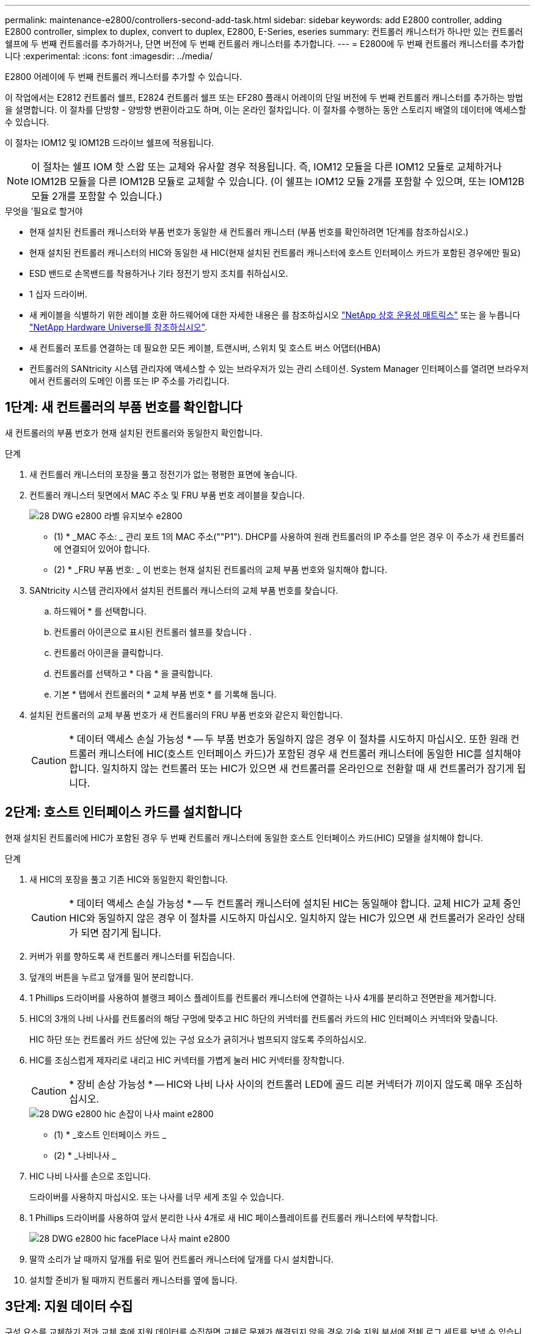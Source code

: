 ---
permalink: maintenance-e2800/controllers-second-add-task.html 
sidebar: sidebar 
keywords: add E2800 controller, adding E2800 controller, simplex to duplex, convert to duplex, E2800, E-Series, eseries 
summary: 컨트롤러 캐니스터가 하나만 있는 컨트롤러 쉘프에 두 번째 컨트롤러를 추가하거나, 단면 버전에 두 번째 컨트롤러 캐니스터를 추가합니다. 
---
= E2800에 두 번째 컨트롤러 캐니스터를 추가합니다
:experimental: 
:icons: font
:imagesdir: ../media/


[role="lead"]
E2800 어레이에 두 번째 컨트롤러 캐니스터를 추가할 수 있습니다.

이 작업에서는 E2812 컨트롤러 쉘프, E2824 컨트롤러 쉘프 또는 EF280 플래시 어레이의 단일 버전에 두 번째 컨트롤러 캐니스터를 추가하는 방법을 설명합니다. 이 절차를 단방향 - 양방향 변환이라고도 하며, 이는 온라인 절차입니다. 이 절차를 수행하는 동안 스토리지 배열의 데이터에 액세스할 수 있습니다.

이 절차는 IOM12 및 IOM12B 드라이브 쉘프에 적용됩니다.


NOTE: 이 절차는 쉘프 IOM 핫 스왑 또는 교체와 유사할 경우 적용됩니다. 즉, IOM12 모듈을 다른 IOM12 모듈로 교체하거나 IOM12B 모듈을 다른 IOM12B 모듈로 교체할 수 있습니다. (이 쉘프는 IOM12 모듈 2개를 포함할 수 있으며, 또는 IOM12B 모듈 2개를 포함할 수 있습니다.)

.무엇을 &#8217;필요로 할거야
* 현재 설치된 컨트롤러 캐니스터와 부품 번호가 동일한 새 컨트롤러 캐니스터 (부품 번호를 확인하려면 1단계를 참조하십시오.)
* 현재 설치된 컨트롤러 캐니스터의 HIC와 동일한 새 HIC(현재 설치된 컨트롤러 캐니스터에 호스트 인터페이스 카드가 포함된 경우에만 필요)
* ESD 밴드로 손목밴드를 착용하거나 기타 정전기 방지 조치를 취하십시오.
* 1 십자 드라이버.
* 새 케이블을 식별하기 위한 레이블 호환 하드웨어에 대한 자세한 내용은 를 참조하십시오 https://mysupport.netapp.com/NOW/products/interoperability["NetApp 상호 운용성 매트릭스"^] 또는 을 누릅니다 http://hwu.netapp.com/home.aspx["NetApp Hardware Universe를 참조하십시오"^].
* 새 컨트롤러 포트를 연결하는 데 필요한 모든 케이블, 트랜시버, 스위치 및 호스트 버스 어댑터(HBA)
* 컨트롤러의 SANtricity 시스템 관리자에 액세스할 수 있는 브라우저가 있는 관리 스테이션. System Manager 인터페이스를 열려면 브라우저에서 컨트롤러의 도메인 이름 또는 IP 주소를 가리킵니다.




== 1단계: 새 컨트롤러의 부품 번호를 확인합니다

새 컨트롤러의 부품 번호가 현재 설치된 컨트롤러와 동일한지 확인합니다.

.단계
. 새 컨트롤러 캐니스터의 포장을 풀고 정전기가 없는 평평한 표면에 놓습니다.
. 컨트롤러 캐니스터 뒷면에서 MAC 주소 및 FRU 부품 번호 레이블을 찾습니다.
+
image::../media/28_dwg_e2800_labels_maint-e2800.gif[28 DWG e2800 라벨 유지보수 e2800]

+
* (1) * _MAC 주소: _ 관리 포트 1의 MAC 주소(""P1"). DHCP를 사용하여 원래 컨트롤러의 IP 주소를 얻은 경우 이 주소가 새 컨트롤러에 연결되어 있어야 합니다.

+
* (2) * _FRU 부품 번호: _ 이 번호는 현재 설치된 컨트롤러의 교체 부품 번호와 일치해야 합니다.

. SANtricity 시스템 관리자에서 설치된 컨트롤러 캐니스터의 교체 부품 번호를 찾습니다.
+
.. 하드웨어 * 를 선택합니다.
.. 컨트롤러 아이콘으로 표시된 컨트롤러 쉘프를 찾습니다 image:../media/sam1130_ss_hardware_controller_icon_maint-e2800.gif[""].
.. 컨트롤러 아이콘을 클릭합니다.
.. 컨트롤러를 선택하고 * 다음 * 을 클릭합니다.
.. 기본 * 탭에서 컨트롤러의 * 교체 부품 번호 * 를 기록해 둡니다.


. 설치된 컨트롤러의 교체 부품 번호가 새 컨트롤러의 FRU 부품 번호와 같은지 확인합니다.
+

CAUTION: * 데이터 액세스 손실 가능성 * -- 두 부품 번호가 동일하지 않은 경우 이 절차를 시도하지 마십시오. 또한 원래 컨트롤러 캐니스터에 HIC(호스트 인터페이스 카드)가 포함된 경우 새 컨트롤러 캐니스터에 동일한 HIC를 설치해야 합니다. 일치하지 않는 컨트롤러 또는 HIC가 있으면 새 컨트롤러를 온라인으로 전환할 때 새 컨트롤러가 잠기게 됩니다.





== 2단계: 호스트 인터페이스 카드를 설치합니다

현재 설치된 컨트롤러에 HIC가 포함된 경우 두 번째 컨트롤러 캐니스터에 동일한 호스트 인터페이스 카드(HIC) 모델을 설치해야 합니다.

.단계
. 새 HIC의 포장을 풀고 기존 HIC와 동일한지 확인합니다.
+

CAUTION: * 데이터 액세스 손실 가능성 * -- 두 컨트롤러 캐니스터에 설치된 HIC는 동일해야 합니다. 교체 HIC가 교체 중인 HIC와 동일하지 않은 경우 이 절차를 시도하지 마십시오. 일치하지 않는 HIC가 있으면 새 컨트롤러가 온라인 상태가 되면 잠기게 됩니다.

. 커버가 위를 향하도록 새 컨트롤러 캐니스터를 뒤집습니다.
. 덮개의 버튼을 누르고 덮개를 밀어 분리합니다.
. 1 Phillips 드라이버를 사용하여 블랭크 페이스 플레이트를 컨트롤러 캐니스터에 연결하는 나사 4개를 분리하고 전면판을 제거합니다.
. HIC의 3개의 나비 나사를 컨트롤러의 해당 구멍에 맞추고 HIC 하단의 커넥터를 컨트롤러 카드의 HIC 인터페이스 커넥터와 맞춥니다.
+
HIC 하단 또는 컨트롤러 카드 상단에 있는 구성 요소가 긁히거나 범프되지 않도록 주의하십시오.

. HIC를 조심스럽게 제자리로 내리고 HIC 커넥터를 가볍게 눌러 HIC 커넥터를 장착합니다.
+

CAUTION: * 장비 손상 가능성 * -- HIC와 나비 나사 사이의 컨트롤러 LED에 골드 리본 커넥터가 끼이지 않도록 매우 조심하십시오.

+
image::../media/28_dwg_e2800_hic_thumbscrews_maint-e2800.gif[28 DWG e2800 hic 손잡이 나사 maint e2800]

+
* (1) * _호스트 인터페이스 카드 _

+
* (2) * _나비나사 _

. HIC 나비 나사를 손으로 조입니다.
+
드라이버를 사용하지 마십시오. 또는 나사를 너무 세게 조일 수 있습니다.

. 1 Phillips 드라이버를 사용하여 앞서 분리한 나사 4개로 새 HIC 페이스플레이트를 컨트롤러 캐니스터에 부착합니다.
+
image::../media/28_dwg_e2800_hic_faceplace_screws_maint-e2800.gif[28 DWG e2800 hic facePlace 나사 maint e2800]

. 딸깍 소리가 날 때까지 덮개를 뒤로 밀어 컨트롤러 캐니스터에 덮개를 다시 설치합니다.
. 설치할 준비가 될 때까지 컨트롤러 캐니스터를 옆에 둡니다.




== 3단계: 지원 데이터 수집

구성 요소를 교체하기 전과 교체 후에 지원 데이터를 수집하면 교체로 문제가 해결되지 않을 경우 기술 지원 부서에 전체 로그 세트를 보낼 수 있습니다.

.단계
. SANtricity 시스템 관리자의 홈 페이지에서 스토리지 어레이가 최적의 상태인지 확인합니다.
+
상태가 최적이 아닌 경우 Recovery Guru를 사용하거나 기술 지원 부서에 문의하여 문제를 해결하십시오. 이 절차를 계속 진행하지 마십시오.

. SANtricity 시스템 관리자를 사용하여 스토리지 어레이에 대한 지원 데이터를 수집합니다.
+
.. 지원 [지원 센터 > 진단] 메뉴를 선택합니다.
.. 지원 데이터 수집 * 을 선택합니다.
.. 수집 * 을 클릭합니다.
+
파일은 브라우저의 다운로드 폴더에 * support-data.7z * 라는 이름으로 저장됩니다.



. 스토리지 시스템과 접속된 모든 호스트 간에 입출력 작업이 발생하지 않도록 합니다. 예를 들어, 다음 단계를 수행할 수 있습니다.
+
** 스토리지에서 호스트로 매핑된 LUN이 포함된 모든 프로세스를 중지합니다.
** 스토리지에서 호스트로 매핑된 LUN에 데이터를 쓰는 애플리케이션이 없는지 확인합니다.
** 스토리지의 볼륨과 연결된 모든 파일 시스템을 마운트 해제합니다.
+

NOTE: 호스트 I/O 작업을 중지하는 정확한 단계는 호스트 운영 체제 및 구성에 따라 달라지며, 이 지침은 다루지 않습니다. 사용자 환경에서 호스트 I/O 작업을 중지하는 방법을 모르는 경우 호스트를 종료하는 것이 좋습니다.

+

CAUTION: * 데이터 손실 가능성 * -- I/O 작업이 진행되는 동안 이 절차를 계속하면 데이터가 손실될 수 있습니다.







== 4단계: 구성을 양면으로 변경합니다

컨트롤러 쉘프에 두 번째 컨트롤러를 추가하기 전에 새 NVSRAM 파일을 설치하고 명령줄 인터페이스를 사용하여 스토리지 배열을 양면 인쇄 모드로 설정하여 구성을 이중 모드로 변경해야 합니다. NVSRAM 파일의 이중 버전은 SANtricity OS 소프트웨어(컨트롤러 펌웨어)용 다운로드 파일에 포함되어 있습니다.

.단계
. NetApp Support 사이트에서 관리 클라이언트로 최신 NVSRAM 파일을 다운로드합니다.
+
.. SANtricity 시스템 관리자에서 지원 [업그레이드 센터] 메뉴를 선택합니다. "SANtricity OS 소프트웨어 업그레이드" 영역에서 * NetApp SANtricity OS 다운로드 * 를 클릭합니다.
.. NetApp Support 사이트에서 * E-Series SANtricity OS 컨트롤러 소프트웨어 * 를 선택합니다.
.. 온라인 지침에 따라 설치할 NVSRAM 버전을 선택한 다음 파일 다운로드를 완료합니다. NVSRAM의 양면 버전을 선택해야 합니다(파일 이름 끝에 "D""가 있음).
+
파일 이름은 * N290X-830834-D01.DLP * 와 비슷합니다



. SANtricity 시스템 관리자를 사용하여 파일을 업그레이드합니다.
+

CAUTION: * 데이터 손실 또는 스토리지 배열 손상 위험 * -- 업그레이드 중에 스토리지 배열을 변경하지 마십시오. 스토리지 어레이에 대한 전원을 유지합니다.

+
업그레이드 전 상태 점검 중에는 작업을 취소할 수 있지만 전송 또는 활성화 중에는 취소할 수 없습니다.

+
** SANtricity 시스템 관리자:
+
... SANtricity OS 소프트웨어 업그레이드 * 에서 * 업그레이드 시작 * 을 클릭합니다.
... 컨트롤러 NVSRAM 파일 * 선택 옆에 있는 * 찾아보기 * 를 클릭한 다음 다운로드한 NVSRAM 파일을 선택합니다.
... 시작 * 을 클릭한 다음 작업을 수행할지 확인합니다.
+
업그레이드가 시작되고 다음이 발생합니다.

+
**** 업그레이드 전 상태 점검이 시작됩니다. 업그레이드 전 상태 점검에 실패하면 Recovery Guru를 사용하거나 기술 지원 부서에 문의하여 문제를 해결하십시오.
**** 컨트롤러 파일이 전송되고 활성화됩니다. 필요한 시간은 스토리지 배열 구성에 따라 다릅니다.
**** 컨트롤러가 자동으로 재부팅되어 새 설정이 적용됩니다.




** 또는 다음 CLI 명령을 사용하여 업그레이드를 수행할 수도 있습니다.
+
[listing]
----
download storageArray NVSRAM file="filename" healthCheckMelOverride=FALSE;
----
+
이 명령에서 파일 이름은 컨트롤러 NVSRAM 파일(이름에 "dl"이 있는 파일)의 이중 버전 파일 경로와 파일 이름입니다. 파일 경로와 파일 이름은 큰따옴표(" ")로 묶어야 합니다. 예를 들면 다음과 같습니다.

+
[listing]
----
file="C:\downloads\N290X-830834-D01.dlp"
----


. (선택 사항) 업그레이드된 항목 목록을 보려면 * 로그 저장 * 을 클릭합니다.
+
파일은 브라우저의 다운로드 폴더에 * latest-upgrade-log-timestamp.txt * 라는 이름으로 저장됩니다.

+
** 컨트롤러 NVSRAM을 업그레이드한 후 SANtricity 시스템 관리자에서 다음 사항을 확인하십시오.
+
*** 하드웨어 페이지로 이동하여 모든 구성 요소가 나타나는지 확인합니다.
*** 소프트웨어 및 펌웨어 인벤토리 대화 상자로 이동합니다(지원 [업그레이드 센터] 메뉴로 이동한 다음 * 소프트웨어 및 펌웨어 인벤토리 * 링크를 클릭합니다). 새 소프트웨어 및 펌웨어 버전을 확인합니다.


** 컨트롤러 NVSRAM을 업그레이드할 때 기존 NVSRAM에 적용한 모든 사용자 정의 설정은 활성화 과정 중에 유실됩니다. 활성화 프로세스가 완료된 후 NVSRAM에 사용자 정의 설정을 다시 적용해야 합니다.


. CLI 명령을 사용하여 스토리지 배열 설정을 이중화로 변경합니다. CLI를 사용하려면 CLI 패키지를 다운로드한 경우 명령 프롬프트를 열거나 Storage Manager가 설치된 경우 EMW(Enterprise Management Window)를 열 수 있습니다.
+
** 명령 프롬프트에서 다음을 수행합니다.
+
... 다음 명령을 사용하여 스토리지를 단면 인쇄에서 양면 인쇄로 전환합니다.
+
[listing]
----
set storageArray redundancyMode=duplex;
----
... 다음 명령을 사용하여 컨트롤러를 재설정합니다.
+
[listing]
----
reset controller [a];
----


** EMW 인터페이스에서:
+
... 스토리지 배열을 선택합니다.
... 메뉴 선택: 도구 [스크립트 실행].
... 텍스트 상자에 다음 명령을 입력합니다.
+
[listing]
----
set storageArray redundancyMode=duplex;
----
... 메뉴 선택: 도구 [Verify and Execute](확인 및 실행)를 선택합니다.
... 텍스트 상자에 다음 명령을 입력합니다.
+
[listing]
----
reset controller [a];
----
... 메뉴 선택: 도구 [Verify and Execute](확인 및 실행)를 선택합니다.






컨트롤러가 재부팅되면 ""대체 컨트롤러 없음"" 오류 메시지가 표시됩니다. 이 메시지는 컨트롤러 A가 이중 모드로 전환되었음을 나타냅니다. 이 메시지는 두 번째 컨트롤러를 설치하고 호스트 케이블을 연결할 때까지 지속됩니다.



== 5단계: 컨트롤러 블랭크를 분리하십시오

두 번째 컨트롤러를 설치하기 전에 컨트롤러 보호물을 분리합니다. 컨트롤러 빈칸은 컨트롤러가 하나만 있는 컨트롤러 쉘프에 설치됩니다.

.단계
. 컨트롤러 블랭크가 분리될 때까지 캠 핸들의 래치를 누른 다음 캠 핸들을 오른쪽으로 엽니다.
. 블랭크 컨트롤러 캐니스터를 잡아당겨 선반에서 꺼낸 후 한쪽에 둡니다.
+
컨트롤러 블랭크를 분리할 때 플랩이 제자리에서 회전하여 빈 베이를 차단합니다.





== 6단계: 두 번째 컨트롤러 캐니스터 설치

두 번째 컨트롤러 캐니스터를 설치하여 단일 구성을 이중 구성으로 변경합니다.

.단계
. 이동식 덮개가 아래를 향하도록 컨트롤러 캐니스터를 뒤집습니다.
. 캠 핸들을 열린 위치로 둔 상태에서 컨트롤러 캐니스터를 완전히 컨트롤러 쉘프에 밀어 넣습니다.
+
image::../media/28_dwg_e2824_add_controller_canister.gif[28 DWG e2824 컨트롤러 캐니스터 추가]

+
* (1) * _컨트롤러 캐니스터 _

+
* (2) * _ 캠 핸들 _

. 캠 핸들을 왼쪽으로 이동하여 컨트롤러 캐니스터를 제자리에 고정합니다.
. SFP+ 트랜시버를 삽입하고 케이블을 새 컨트롤러에 연결합니다.




== 7단계: 두 번째 컨트롤러 추가 완료

두 번째 컨트롤러가 올바르게 작동하는지 확인하고, 듀플렉스 NVSRAM 파일을 재설치하고, 컨트롤러 간에 볼륨을 분산하고, 지원 데이터를 수집하여 두 번째 컨트롤러를 추가하는 프로세스를 완료합니다.

.단계
. 컨트롤러가 부팅되면 컨트롤러 LED와 7개 세그먼트 디스플레이를 확인합니다.
+
다른 컨트롤러와의 통신이 재설정된 경우:

+
** 7세그먼트 디스플레이에는 컨트롤러가 오프라인 상태임을 나타내는 반복 시퀀스 * OS *, * OL *, *_blank_ * 가 표시됩니다.
** 황색 주의 LED가 계속 켜져 있습니다.
** 호스트 인터페이스에 따라 호스트 링크 LED가 켜지거나 깜박이거나 꺼질 수 있습니다.image:../media/28_dwg_attn_led_7s_display_maint-e2800.gif[""]
+
* (1) * _주의 LED(황색) _

+
* (2) * _7 세그먼트 표시 _

+
* (3) * _ 호스트 링크 LED _



. 컨트롤러 7개 세그먼트 디스플레이에서 코드가 온라인 상태가 되는지 확인합니다. 디스플레이에 다음 반복 시퀀스 중 하나가 표시되면 즉시 컨트롤러를 제거합니다.
+
** * OE *, * L0 *, *_blank_ * (일치하지 않는 컨트롤러)
** * OE *, * L6 *, *_blank_ * (지원되지 않는 HIC)
+

CAUTION: * 데이터 액세스 손실 가능성 * -- 방금 설치한 컨트롤러에 이러한 코드 중 하나가 표시되고 어떤 이유로든 다른 컨트롤러가 재설정된 경우 두 번째 컨트롤러도 잠길 수 있습니다.



. 다음 CLI 명령을 사용하여 스토리지 설정을 단면 인쇄에서 양면으로 업데이트합니다.
+
'세트 스토리지 배열 중복 모드 = 이중;'

. SANtricity 시스템 관리자에서 컨트롤러 상태가 최적인지 확인합니다.
+
상태가 최적이 아니거나 주의 LED 중 하나라도 켜져 있으면 모든 케이블이 올바르게 장착되어 있는지 확인하고 컨트롤러 캐니스터가 올바르게 설치되어 있는지 확인합니다. 필요한 경우 컨트롤러 캐니스터를 제거하고 다시 설치합니다.

+

NOTE: 문제를 해결할 수 없는 경우 기술 지원 부서에 문의하십시오.

. SANtricity 시스템 관리자를 사용하여 NVSRAM 파일의 양면 버전을 다시 설치합니다.
+
이 단계를 수행하면 두 컨트롤러가 이 파일의 동일한 버전을 갖게 됩니다.

+

CAUTION: * 데이터 손실 또는 스토리지 배열 손상 위험 * -- 업그레이드 중에 스토리지 배열을 변경하지 마십시오. 스토리지 어레이에 대한 전원을 유지합니다.

+

NOTE: SANtricity 시스템 관리자를 사용하여 새 NVSRAM 파일을 설치할 때 SANtricity OS 소프트웨어를 설치해야 합니다. SANtricity OS 소프트웨어의 최신 버전이 이미 있는 경우 해당 버전을 다시 설치해야 합니다.

+
.. 필요한 경우 NetApp Support 사이트에서 SANtricity OS 소프트웨어의 최신 버전을 다운로드하십시오.
.. System Manager에서 Upgrade Center로 이동합니다.
.. SANtricity OS 소프트웨어 업그레이드 * 에서 * 업그레이드 시작 * 을 클릭합니다.
.. 찾아보기 * 를 클릭하고 SANtricity OS 소프트웨어 파일을 선택합니다.
.. 찾아보기 * 를 클릭하고 컨트롤러 NVSRAM 파일을 선택합니다.
.. 시작 * 을 클릭하고 작업을 수행할지 확인합니다.
+
제어 작업의 전송이 시작됩니다.



. 컨트롤러가 재부팅된 후 필요에 따라 컨트롤러 A와 새 컨트롤러 B 간에 볼륨을 배포합니다
+
.. Storage [Volumes](저장소 [볼륨]) 메뉴를 선택합니다.
.. All Volumes(모든 볼륨) 탭에서 More [Change Ownership](자세히 [소유권 변경]) 메뉴를 선택합니다.
.. 텍스트 상자에 '소유권 변경' 명령을 입력합니다
+
소유권 변경 버튼이 활성화됩니다.

.. 재배포할 각 볼륨에 대해 * Preferred Owner * 목록에서 * Controller B * 를 선택합니다.
+
image::../media/sam1130_ss_change_volume_ownership.gif[sam1130 ss 볼륨 소유권 변경]

.. 소유권 변경 * 을 클릭합니다.
+
프로세스가 완료되면 볼륨 소유권 변경 대화 상자에 * Preferred Owner * 및 * Current Owner * 의 새 값이 표시됩니다.



. SANtricity 시스템 관리자를 사용하여 스토리지 어레이에 대한 지원 데이터를 수집합니다.
+
.. 지원 [지원 센터 > 진단] 메뉴를 선택합니다.
.. 수집 * 을 클릭합니다.
+
파일은 브라우저의 다운로드 폴더에 * support-data.7z * 라는 이름으로 저장됩니다.





두 번째 컨트롤러를 추가하는 프로세스가 완료되었습니다. 일반 작업을 다시 시작할 수 있습니다.
